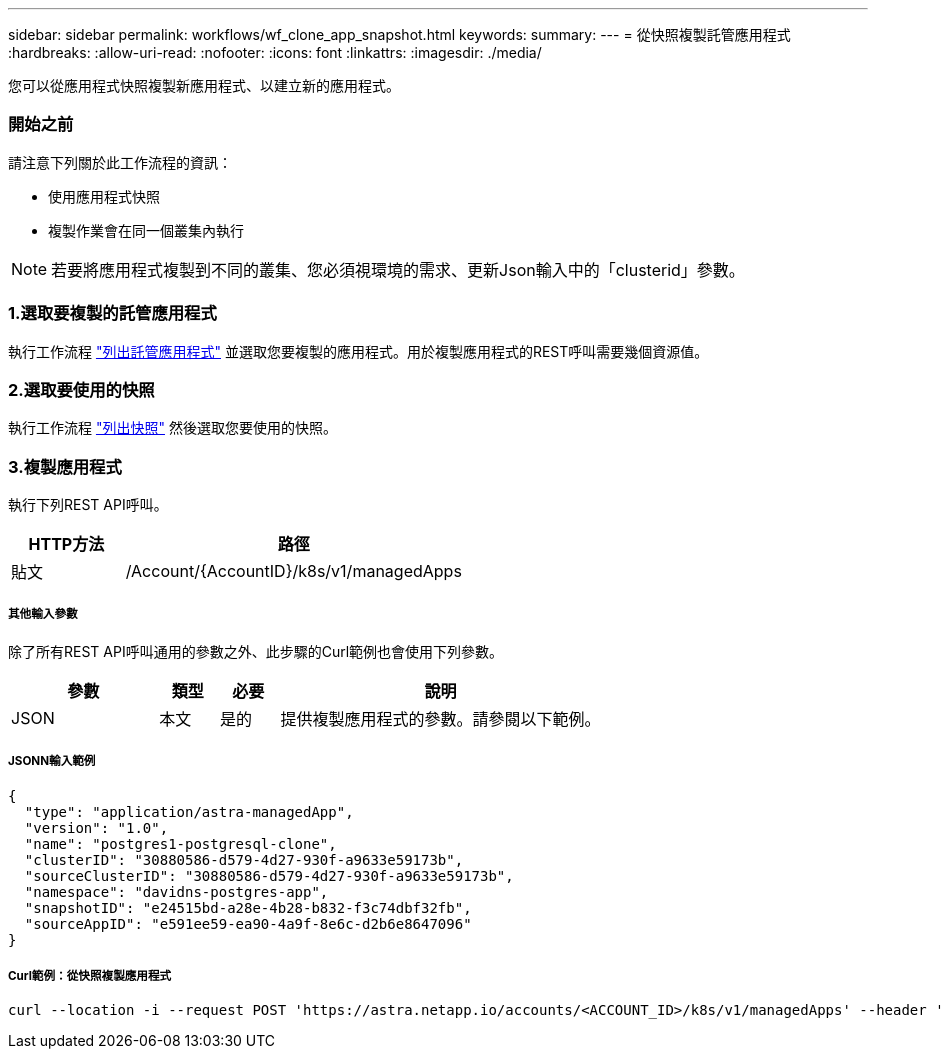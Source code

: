 ---
sidebar: sidebar 
permalink: workflows/wf_clone_app_snapshot.html 
keywords:  
summary:  
---
= 從快照複製託管應用程式
:hardbreaks:
:allow-uri-read: 
:nofooter: 
:icons: font
:linkattrs: 
:imagesdir: ./media/


[role="lead"]
您可以從應用程式快照複製新應用程式、以建立新的應用程式。



=== 開始之前

請注意下列關於此工作流程的資訊：

* 使用應用程式快照
* 複製作業會在同一個叢集內執行



NOTE: 若要將應用程式複製到不同的叢集、您必須視環境的需求、更新Json輸入中的「clusterid」參數。



=== 1.選取要複製的託管應用程式

執行工作流程 link:wf_list_man_apps.html["列出託管應用程式"] 並選取您要複製的應用程式。用於複製應用程式的REST呼叫需要幾個資源值。



=== 2.選取要使用的快照

執行工作流程 link:wf_list_snapshots.html["列出快照"] 然後選取您要使用的快照。



=== 3.複製應用程式

執行下列REST API呼叫。

[cols="25,75"]
|===
| HTTP方法 | 路徑 


| 貼文 | /Account/{AccountID}/k8s/v1/managedApps 
|===


===== 其他輸入參數

除了所有REST API呼叫通用的參數之外、此步驟的Curl範例也會使用下列參數。

[cols="25,10,10,55"]
|===
| 參數 | 類型 | 必要 | 說明 


| JSON | 本文 | 是的 | 提供複製應用程式的參數。請參閱以下範例。 
|===


===== JSONN輸入範例

[source, json]
----
{
  "type": "application/astra-managedApp",
  "version": "1.0",
  "name": "postgres1-postgresql-clone",
  "clusterID": "30880586-d579-4d27-930f-a9633e59173b",
  "sourceClusterID": "30880586-d579-4d27-930f-a9633e59173b",
  "namespace": "davidns-postgres-app",
  "snapshotID": "e24515bd-a28e-4b28-b832-f3c74dbf32fb",
  "sourceAppID": "e591ee59-ea90-4a9f-8e6c-d2b6e8647096"
}
----


===== Curl範例：從快照複製應用程式

[source, curl]
----
curl --location -i --request POST 'https://astra.netapp.io/accounts/<ACCOUNT_ID>/k8s/v1/managedApps' --header 'Content-Type: application/astra-managedApp+json' --header '*/*' --header 'Authorization: Bearer <API_TOKEN>' --d @JSONinput
----